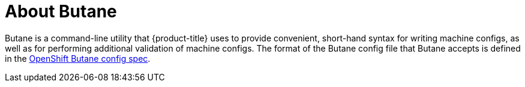 // Module included in the following assemblies:
//
// * installing/install_config/installing-customizing.adoc

[id="installation-special-config-butane-about_{context}"]
= About Butane

[role="_abstract"]
Butane is a command-line utility that {product-title} uses to provide convenient, short-hand syntax for writing machine configs, as well as for performing additional validation of machine configs. The format of the Butane config file that Butane accepts is defined in the
https://coreos.github.io/butane/specs/[OpenShift Butane config spec].
